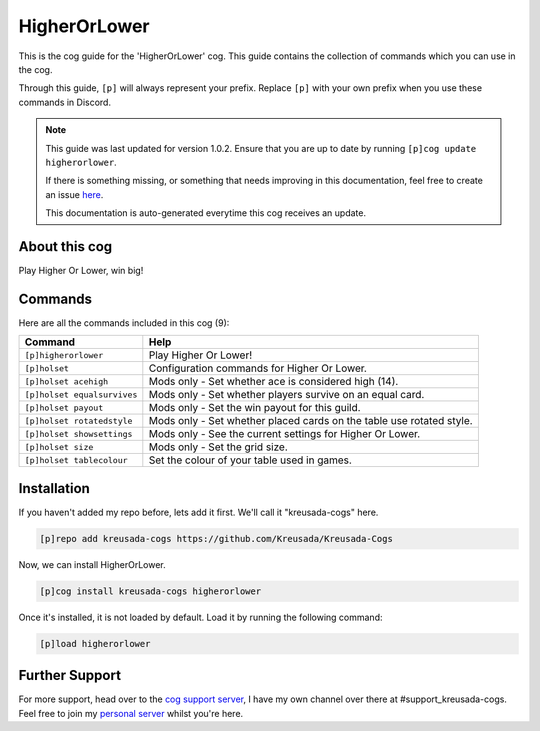.. _higherorlower:

=============
HigherOrLower
=============

This is the cog guide for the 'HigherOrLower' cog. This guide
contains the collection of commands which you can use in the cog.

Through this guide, ``[p]`` will always represent your prefix. Replace
``[p]`` with your own prefix when you use these commands in Discord.

.. note::

    This guide was last updated for version 1.0.2. Ensure
    that you are up to date by running ``[p]cog update higherorlower``.

    If there is something missing, or something that needs improving
    in this documentation, feel free to create an issue `here <https://github.com/Kreusada/Kreusada-Cogs/issues>`_.

    This documentation is auto-generated everytime this cog receives an update.

--------------
About this cog
--------------

Play Higher Or Lower, win big!

--------
Commands
--------

Here are all the commands included in this cog (9):

+-----------------------------+----------------------------------------------------------------------+
| Command                     | Help                                                                 |
+=============================+======================================================================+
| ``[p]higherorlower``        | Play Higher Or Lower!                                                |
+-----------------------------+----------------------------------------------------------------------+
| ``[p]holset``               | Configuration commands for Higher Or Lower.                          |
+-----------------------------+----------------------------------------------------------------------+
| ``[p]holset acehigh``       | Mods only - Set whether ace is considered high (14).                 |
+-----------------------------+----------------------------------------------------------------------+
| ``[p]holset equalsurvives`` | Mods only - Set whether players survive on an equal card.            |
+-----------------------------+----------------------------------------------------------------------+
| ``[p]holset payout``        | Mods only - Set the win payout for this guild.                       |
+-----------------------------+----------------------------------------------------------------------+
| ``[p]holset rotatedstyle``  | Mods only - Set whether placed cards on the table use rotated style. |
+-----------------------------+----------------------------------------------------------------------+
| ``[p]holset showsettings``  | Mods only - See the current settings for Higher Or Lower.            |
+-----------------------------+----------------------------------------------------------------------+
| ``[p]holset size``          | Mods only - Set the grid size.                                       |
+-----------------------------+----------------------------------------------------------------------+
| ``[p]holset tablecolour``   | Set the colour of your table used in games.                          |
+-----------------------------+----------------------------------------------------------------------+

------------
Installation
------------

If you haven't added my repo before, lets add it first. We'll call it
"kreusada-cogs" here.

.. code-block::

    [p]repo add kreusada-cogs https://github.com/Kreusada/Kreusada-Cogs

Now, we can install HigherOrLower.

.. code-block::

    [p]cog install kreusada-cogs higherorlower

Once it's installed, it is not loaded by default. Load it by running the following
command:

.. code-block::

    [p]load higherorlower

---------------
Further Support
---------------

For more support, head over to the `cog support server <https://discord.gg/GET4DVk>`_,
I have my own channel over there at #support_kreusada-cogs. Feel free to join my
`personal server <https://discord.gg/JmCFyq7>`_ whilst you're here.
